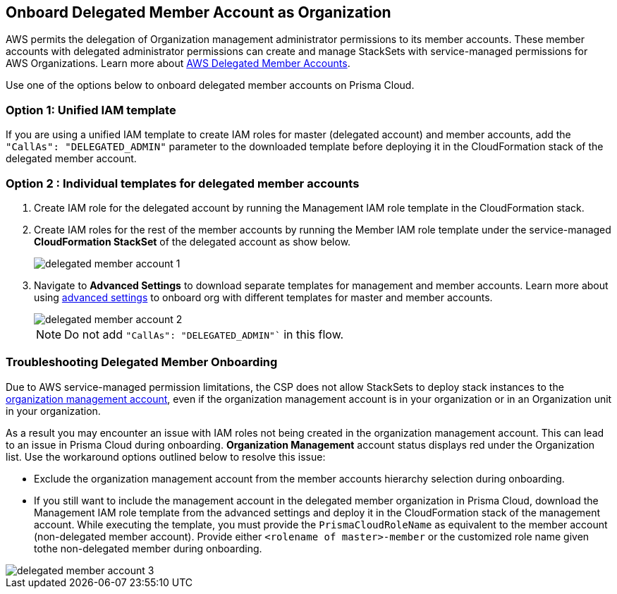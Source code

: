 [.task]
== Onboard Delegated Member Account as Organization

AWS permits the delegation of Organization management administrator permissions to its member accounts. These member accounts with delegated administrator permissions can create and manage StackSets with service-managed permissions for AWS Organizations. Learn more about https://docs.aws.amazon.com/AWSCloudFormation/latest/UserGuide/stacksets-orgs-delegated-admin.html[AWS Delegated Member Accounts].

Use one of the options below to onboard delegated member accounts on Prisma Cloud.

=== Option 1: Unified IAM template 

If you are using a unified IAM template to create IAM roles for master (delegated account) and member accounts, add the `"CallAs": "DELEGATED_ADMIN"` parameter to the downloaded template before deploying it in the CloudFormation stack of the delegated member account.

=== Option 2 : Individual templates for delegated member accounts 

. Create IAM role for the delegated account by running the Management IAM role template in the CloudFormation stack.
. Create IAM roles for the rest of the member accounts by running the Member IAM role template under the service-managed *CloudFormation StackSet* of the delegated account as show below.
+
image::connect/delegated-member-account-1.png[]
+ 
. Navigate to *Advanced Settings* to download separate templates for management and member accounts. Learn more about using https://docs.prismacloud.io/en/enterprise-edition/content-collections/connect/connect-cloud-accounts/onboard-aws/onboard-aws-org#:~:text=To%20have%20separate%20CFTs[advanced settings] to onboard org with different templates for master and member accounts. 
+
image::connect/delegated-member-account-2.png[]
+
NOTE: Do not add `"CallAs": "DELEGATED_ADMIN"`` in this flow.


=== Troubleshooting Delegated Member Onboarding

Due to AWS service-managed permission limitations, the CSP does not allow StackSets to deploy stack instances to the https://docs.aws.amazon.com/AWSCloudFormation/latest/APIReference/API_DeploymentTargets.html[organization management account], even if the organization management account is in your organization or in an Organization unit in your organization. 

As a result you may encounter an issue with IAM roles not being created in the organization management account. This can lead to an issue in Prisma Cloud during onboarding. *Organization Management* account status displays red under the Organization list. Use the workaround options outlined below to resolve this issue: 

* Exclude the organization management account from the member accounts hierarchy selection during onboarding.

* If you still want to include the management account in the delegated member organization in Prisma Cloud, download the Management IAM role template from the advanced settings and deploy it in the CloudFormation stack of the management account. While executing the template, you must provide the `PrismaCloudRoleName` as equivalent to the member account (non-delegated member account). Provide either `<rolename of master>-member` or the customized role name given tothe non-delegated member during onboarding.

image::connect/delegated-member-account-3.png[]
		
		
		
